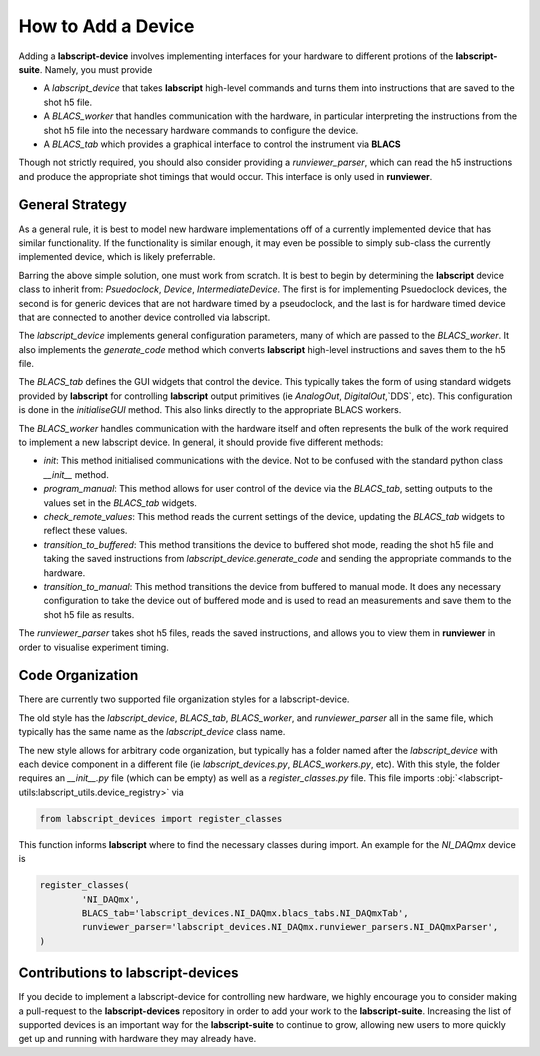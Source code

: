 How to Add a Device
===================

Adding a **labscript-device** involves implementing interfaces for your hardware to different protions of the **labscript-suite**. Namely, you must provide

* A `labscript_device` that takes **labscript** high-level commands and turns them into instructions that are saved to the shot h5 file. 
* A `BLACS_worker` that handles communication with the hardware, in particular interpreting the instructions from the shot h5 file into the necessary hardware commands to configure the device.
* A `BLACS_tab` which provides a graphical interface to control the instrument via **BLACS**

Though not strictly required, you should also consider providing a `runviewer_parser`, which can read the h5 instructions and produce the appropriate shot timings that would occur. This interface is only used in **runviewer**.

General Strategy
~~~~~~~~~~~~~~~~

As a general rule, it is best to model new hardware implementations off of a currently implemented device that has similar functionality.
If the functionality is similar enough, it may even be possible to simply sub-class the currently implemented device, which is likely preferrable.

Barring the above simple solution, one must work from scratch.
It is best to begin by determining the **labscript** device class to inherit from: `Psuedoclock`, `Device`, `IntermediateDevice`.
The first is for implementing Psuedoclock devices, the second is for generic devices that are not hardware timed by a pseudoclock, and the last is for hardware timed device that are connected to another device controlled via labscript.

The `labscript_device` implements general configuration parameters, many of which are passed to the `BLACS_worker`.
It also implements the `generate_code` method which converts **labscript** high-level instructions and saves them to the h5 file.

The `BLACS_tab` defines the GUI widgets that control the device.
This typically takes the form of using standard widgets provided by **labscript** for controlling **labscript** output primitives (ie `AnalogOut`, `DigitalOut`,`DDS`, etc).
This configuration is done in the `initialiseGUI` method.
This also links directly to the appropriate BLACS workers.

The `BLACS_worker` handles communication with the hardware itself and often represents the bulk of the work required to implement a new labscript device.
In general, it should provide five different methods:

* `init`: This method initialised communications with the device. Not to be confused with the standard python class `__init__` method.
* `program_manual`: This method allows for user control of the device via the `BLACS_tab`, setting outputs to the values set in the `BLACS_tab` widgets.
* `check_remote_values`: This method reads the current settings of the device, updating the `BLACS_tab` widgets to reflect these values.
* `transition_to_buffered`: This method transitions the device to buffered shot mode, reading the shot h5 file and taking the saved instructions from `labscript_device.generate_code` and sending the appropriate commands to the hardware.
* `transition_to_manual`: This method transitions the device from buffered to manual mode. It does any necessary configuration to take the device out of buffered mode and is used to read an measurements and save them to the shot h5 file as results.

The `runviewer_parser` takes shot h5 files, reads the saved instructions, and allows you to view them in **runviewer** in order to visualise experiment timing.

Code Organization
~~~~~~~~~~~~~~~~~

There are currently two supported file organization styles for a labscript-device. 

The old style has the `labscript_device`, `BLACS_tab`, `BLACS_worker`, and `runviewer_parser` all in the same file, which typically has the same name as the `labscript_device` class name.

The new style allows for arbitrary code organization, but typically has a folder named after the `labscript_device` with each device component in a different file (ie `labscript_devices.py`, `BLACS_workers.py`, etc).
With this style, the folder requires an `__init__.py` file (which can be empty) as well as a `register_classes.py` file.
This file imports :obj:`<labscript-utils:labscript_utils.device_registry>` via

.. code-block:: python

	from labscript_devices import register_classes

This function informs **labscript** where to find the necessary classes during import. An example for the `NI_DAQmx` device is

.. code-block:: python

	register_classes(
		'NI_DAQmx',
		BLACS_tab='labscript_devices.NI_DAQmx.blacs_tabs.NI_DAQmxTab',
		runviewer_parser='labscript_devices.NI_DAQmx.runviewer_parsers.NI_DAQmxParser',
	)

Contributions to **labscript-devices**
~~~~~~~~~~~~~~~~~~~~~~~~~~~~~~~~~~~~~~

If you decide to implement a labscript-device for controlling new hardware, we highly encourage you to consider making a pull-request to the **labscript-devices** repository in order to add your work to the **labscript-suite**.
Increasing the list of supported devices is an important way for the **labscript-suite** to continue to grow, allowing new users to more quickly get up and running with hardware they may already have.